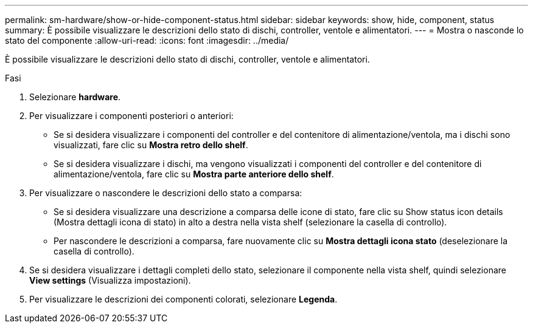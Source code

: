 ---
permalink: sm-hardware/show-or-hide-component-status.html 
sidebar: sidebar 
keywords: show, hide, component, status 
summary: È possibile visualizzare le descrizioni dello stato di dischi, controller, ventole e alimentatori. 
---
= Mostra o nasconde lo stato del componente
:allow-uri-read: 
:icons: font
:imagesdir: ../media/


[role="lead"]
È possibile visualizzare le descrizioni dello stato di dischi, controller, ventole e alimentatori.

.Fasi
. Selezionare *hardware*.
. Per visualizzare i componenti posteriori o anteriori:
+
** Se si desidera visualizzare i componenti del controller e del contenitore di alimentazione/ventola, ma i dischi sono visualizzati, fare clic su *Mostra retro dello shelf*.
** Se si desidera visualizzare i dischi, ma vengono visualizzati i componenti del controller e del contenitore di alimentazione/ventola, fare clic su *Mostra parte anteriore dello shelf*.


. Per visualizzare o nascondere le descrizioni dello stato a comparsa:
+
** Se si desidera visualizzare una descrizione a comparsa delle icone di stato, fare clic su Show status icon details (Mostra dettagli icona di stato) in alto a destra nella vista shelf (selezionare la casella di controllo).
** Per nascondere le descrizioni a comparsa, fare nuovamente clic su *Mostra dettagli icona stato* (deselezionare la casella di controllo).


. Se si desidera visualizzare i dettagli completi dello stato, selezionare il componente nella vista shelf, quindi selezionare *View settings* (Visualizza impostazioni).
. Per visualizzare le descrizioni dei componenti colorati, selezionare *Legenda*.

